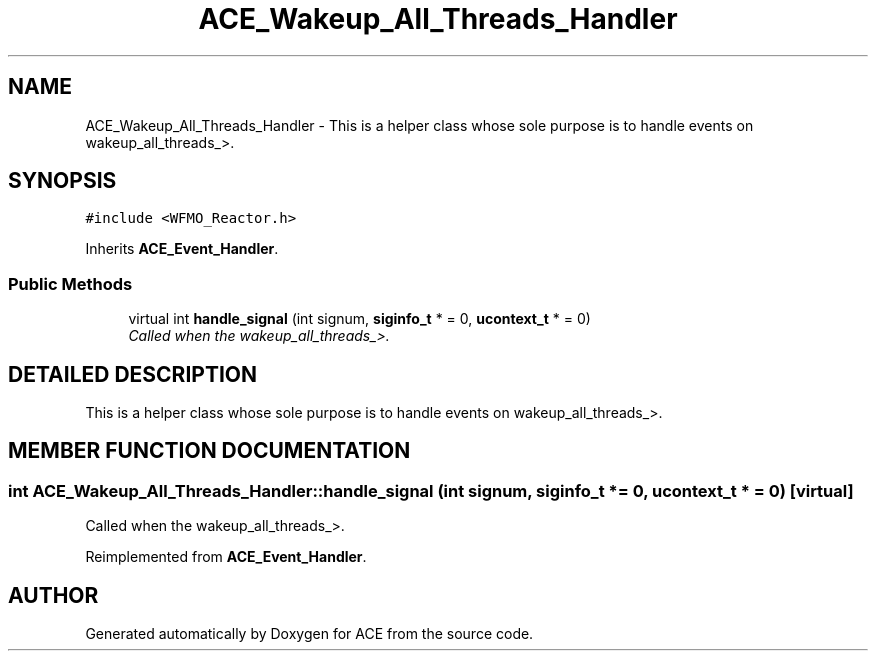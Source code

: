 .TH ACE_Wakeup_All_Threads_Handler 3 "5 Oct 2001" "ACE" \" -*- nroff -*-
.ad l
.nh
.SH NAME
ACE_Wakeup_All_Threads_Handler \- This is a helper class whose sole purpose is to handle events on wakeup_all_threads_>. 
.SH SYNOPSIS
.br
.PP
\fC#include <WFMO_Reactor.h>\fR
.PP
Inherits \fBACE_Event_Handler\fR.
.PP
.SS Public Methods

.in +1c
.ti -1c
.RI "virtual int \fBhandle_signal\fR (int signum, \fBsiginfo_t\fR * = 0, \fBucontext_t\fR * = 0)"
.br
.RI "\fICalled when the wakeup_all_threads_>.\fR"
.in -1c
.SH DETAILED DESCRIPTION
.PP 
This is a helper class whose sole purpose is to handle events on wakeup_all_threads_>.
.PP
.SH MEMBER FUNCTION DOCUMENTATION
.PP 
.SS int ACE_Wakeup_All_Threads_Handler::handle_signal (int signum, \fBsiginfo_t\fR * = 0, \fBucontext_t\fR * = 0)\fC [virtual]\fR
.PP
Called when the wakeup_all_threads_>.
.PP
Reimplemented from \fBACE_Event_Handler\fR.

.SH AUTHOR
.PP 
Generated automatically by Doxygen for ACE from the source code.